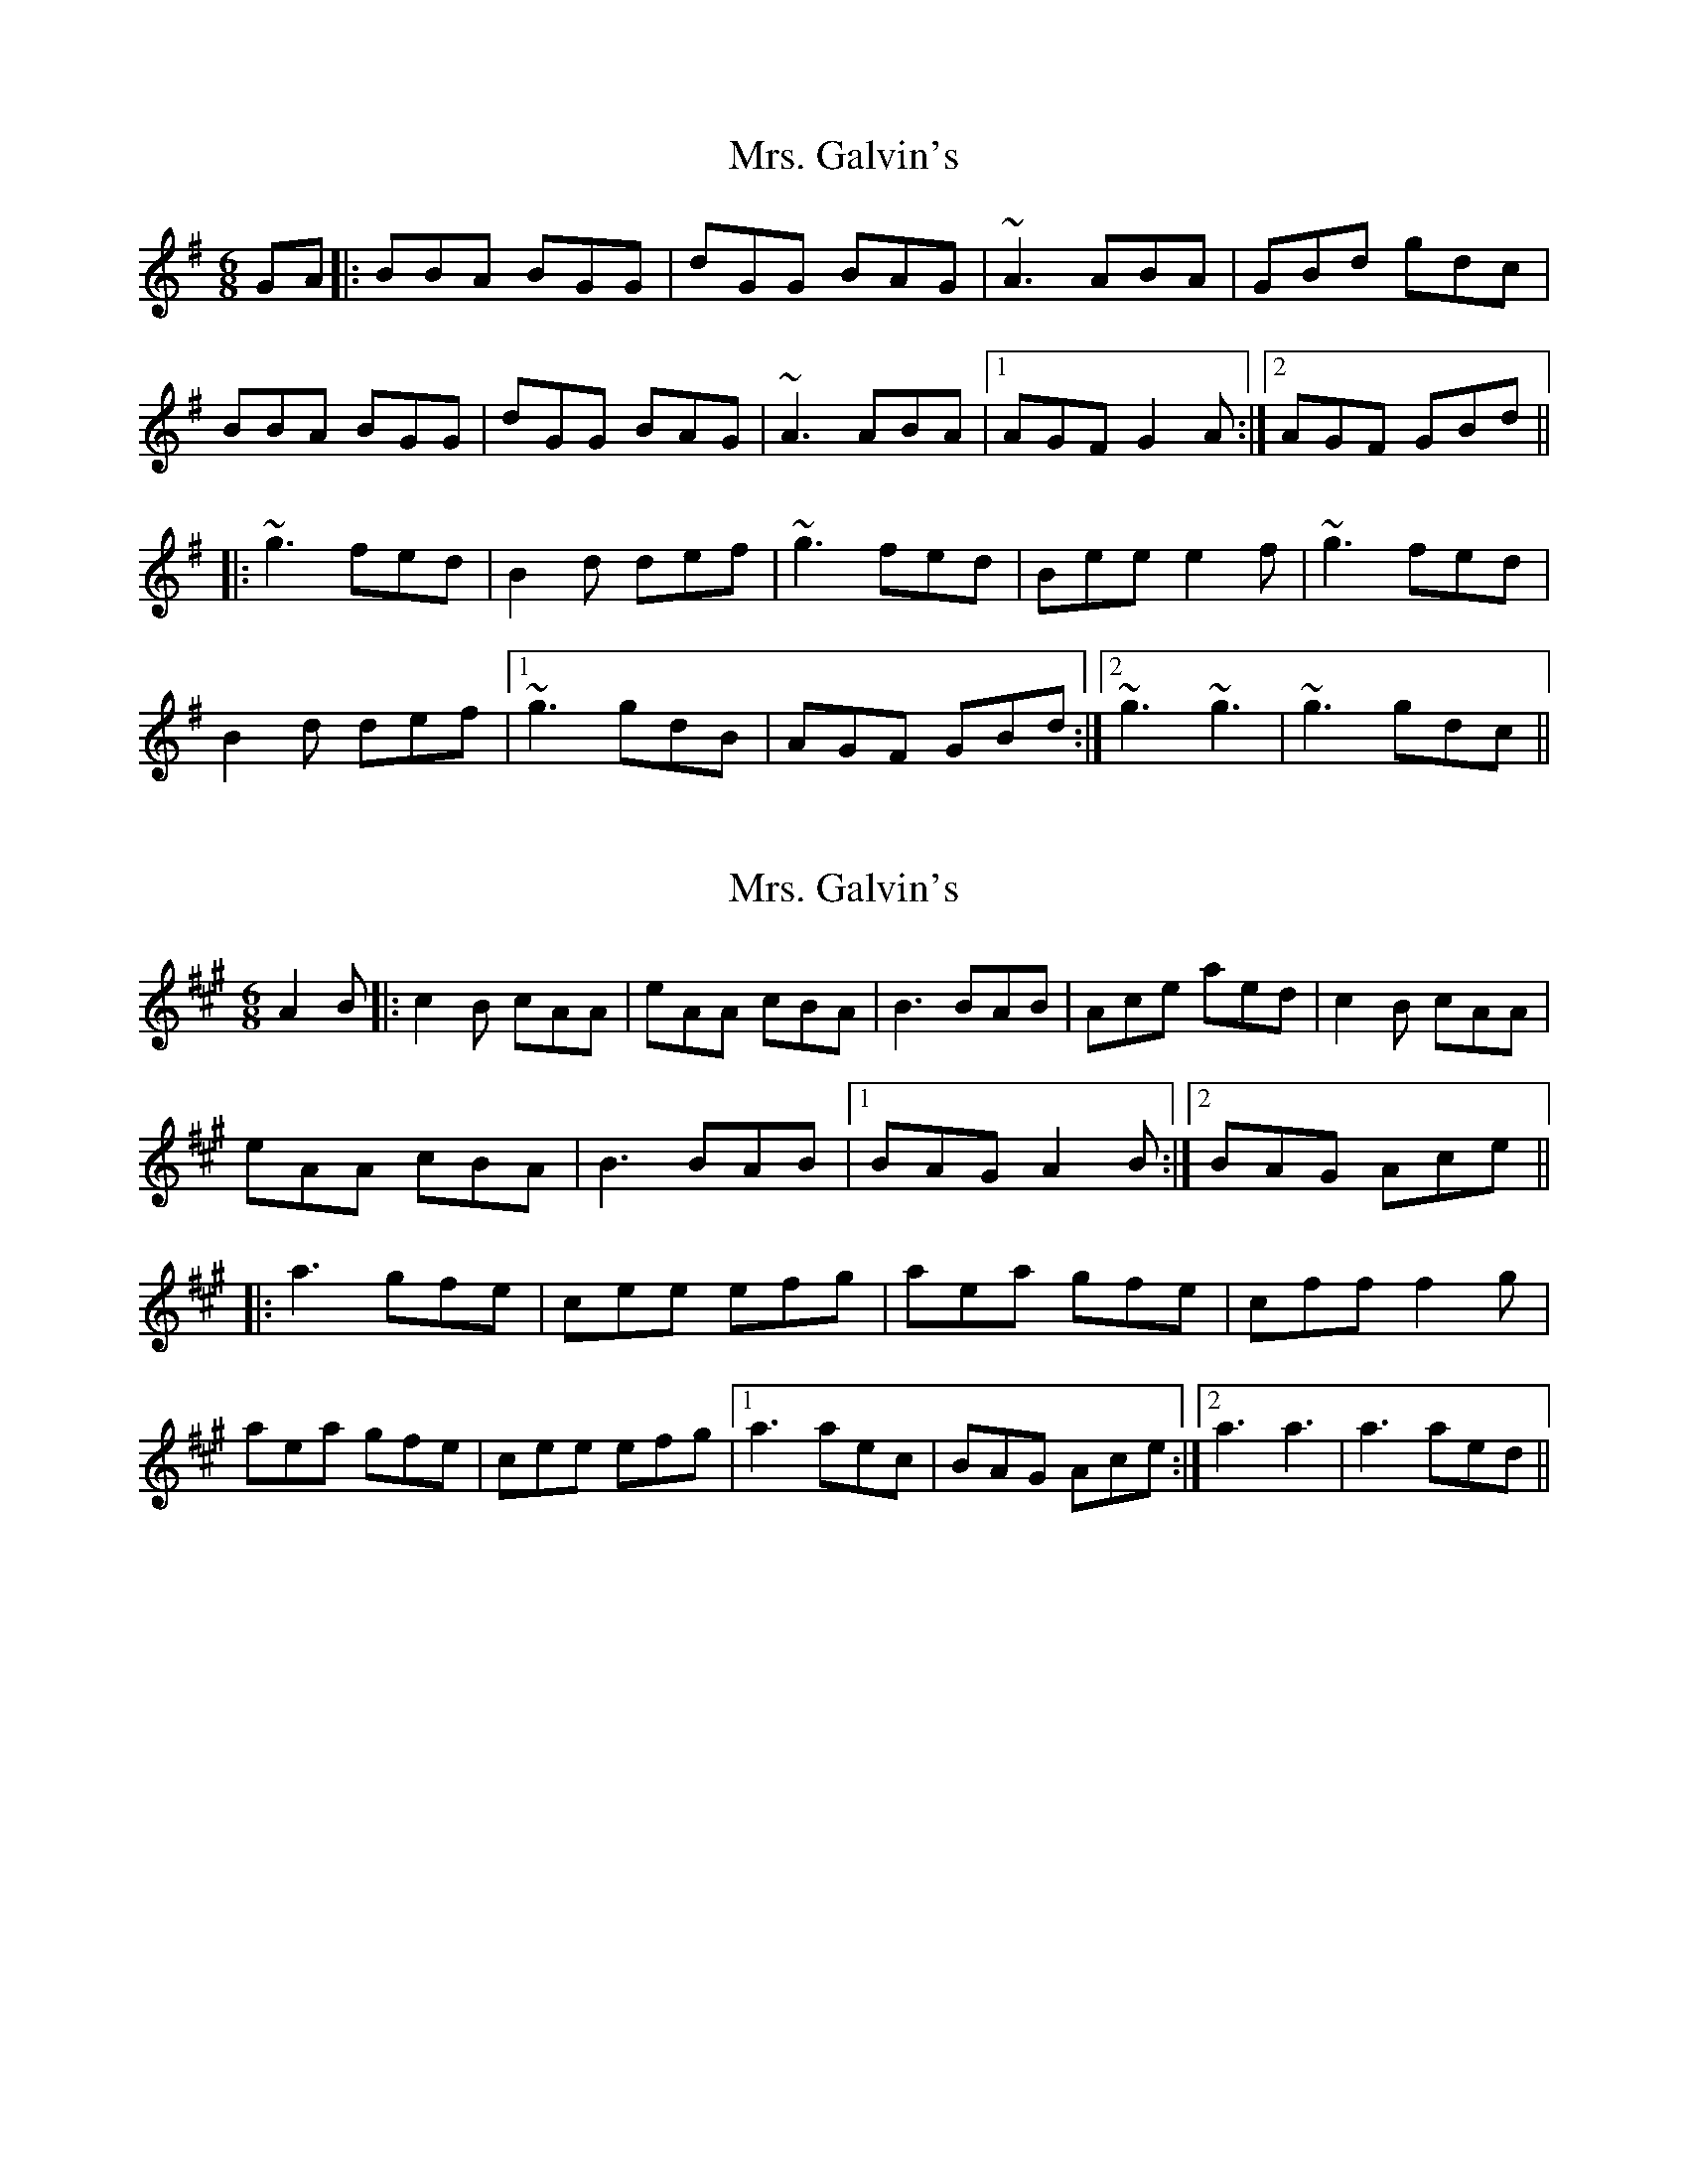 X: 1
T: Mrs. Galvin's
Z: markinpdx
S: https://thesession.org/tunes/10733#setting10733
R: jig
M: 6/8
L: 1/8
K: Gmaj
GA |: BBA BGG | dGG BAG | ~A3 ABA | GBd gdc |
BBA BGG | dGG BAG | ~A3 ABA |1 AGF G2A :|2 AGF GBd ||
|: ~g3 fed | B2d def | ~g3 fed | Bee e2f |~g3 fed |
B2d def |1 ~g3 gdB | AGF GBd :|2 ~g3 ~g3| ~g3 gdc ||
X: 2
T: Mrs. Galvin's
Z: ElaineT
S: https://thesession.org/tunes/10733#setting20490
R: jig
M: 6/8
L: 1/8
K: Amaj
A2B|:c2B cAA|eAA cBA|B3 BAB|Ace aed|c2B cAA|eAA cBA|B3 BAB|1BAG A2B:|2BAG Ace|||:a3 gfe|cee efg|aea gfe|cff f2g|aea gfe|cee efg|1a3 aec|BAG Ace:|2a3 a3|a3 aed||
